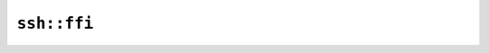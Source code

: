 ``ssh::ffi``
============

.. js:class:: SshCert

    .. js:staticfunction:: builder()

    .. js:staticfunction:: parse(repr)

        Parses string representation of a SSH Certificate.


    .. js:function:: to_repr()

        Returns the SSH Certificate string representation.


    .. js:function:: get_public_key()

    .. js:function:: get_ssh_key_type()

    .. js:function:: get_cert_type()

    .. js:function:: get_valid_after()

    .. js:function:: get_valid_before()

    .. js:function:: get_signature_key()

    .. js:function:: get_key_id()

    .. js:function:: get_comment()

.. js:class:: SshCertBuilder

    SSH Certificate Builder.


    .. js:staticfunction:: init()

    .. js:function:: set_cert_key_type(key_type)

        Required


    .. js:function:: set_key(key)

        Required


    .. js:function:: set_serial(serial)

        Optional (set to 0 by default)


    .. js:function:: set_cert_type(cert_type)

        Required


    .. js:function:: set_key_id(key_id)

        Optional


    .. js:function:: set_valid_before(valid_before)

        Required


    .. js:function:: set_valid_after(valid_after)

        Required


    .. js:function:: set_signature_key(signature_key)

        Required


    .. js:function:: set_signature_algo(signature_algo)

        Optional. RsaPkcs1v15 with SHA256 is used by default.


    .. js:function:: set_comment(comment)

        Optional


    .. js:function:: build()

.. js:class:: SshCertKeyType

    SSH key type.


.. js:class:: SshCertType

    SSH certificate type.


.. js:class:: SshPrivateKey

    SSH Private Key.


    .. js:staticfunction:: generate_rsa(bits, passphrase, comment)

        Generates a new SSH RSA Private Key.

        No passphrase is set if ``passphrase`` is empty.

        No comment is set if ``comment`` is empty.

        This is slow in debug builds.


    .. js:staticfunction:: from_pem(pem, passphrase)

        Extracts SSH Private Key from PEM object.

        No passphrase is set if ``passphrase`` is empty.


    .. js:staticfunction:: from_private_key(key)

    .. js:function:: to_pem()

        Exports the SSH Private Key into a PEM object


    .. js:function:: to_repr()

        Returns the SSH Private Key string representation.


    .. js:function:: get_cipher_name()

    .. js:function:: get_comment()

    .. js:function:: to_public_key()

        Extracts the public part of this private key


.. js:class:: SshPublicKey

    SSH Public Key.


    .. js:staticfunction:: parse(repr)

        Parses string representation of a SSH Public Key.


    .. js:function:: to_repr()

        Returns the SSH Public Key string representation.

        It is generally represented as: "(algorithm) (der for the key) (comment)" where (comment) is usually an email address.


    .. js:function:: get_comment()
